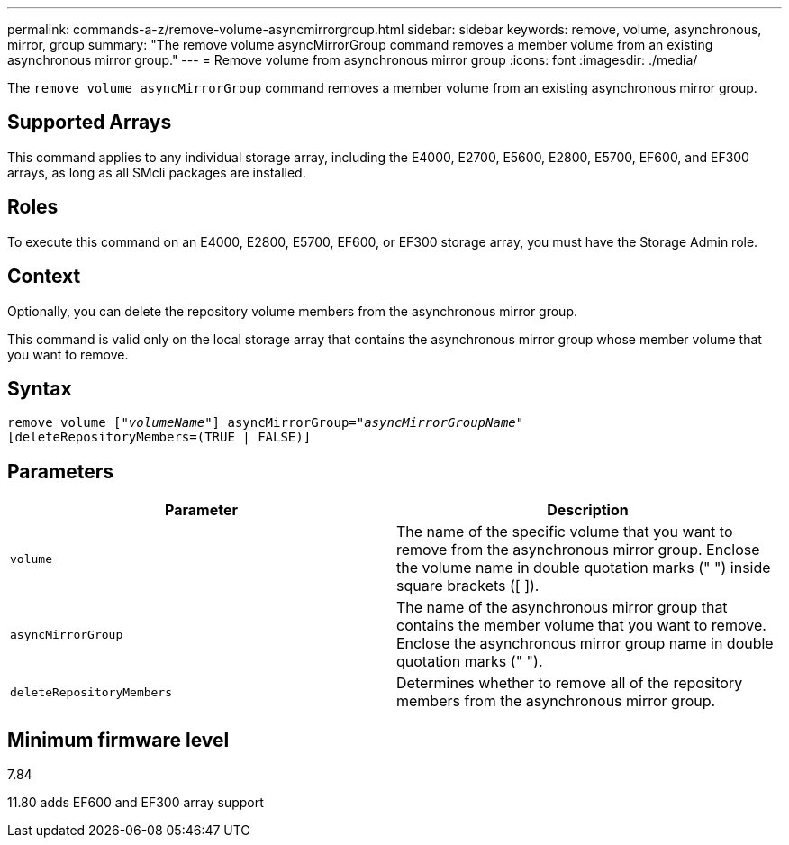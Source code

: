---
permalink: commands-a-z/remove-volume-asyncmirrorgroup.html
sidebar: sidebar
keywords: remove, volume, asynchronous, mirror, group
summary: "The remove volume asyncMirrorGroup command removes a member volume from an existing asynchronous mirror group."
---
= Remove volume from asynchronous mirror group
:icons: font
:imagesdir: ./media/

[.lead]
The `remove volume asyncMirrorGroup` command removes a member volume from an existing asynchronous mirror group.

== Supported Arrays

This command applies to any individual storage array, including the E4000, E2700, E5600, E2800, E5700, EF600, and EF300 arrays, as long as all SMcli packages are installed.

== Roles

To execute this command on an E4000, E2800, E5700, EF600, or EF300 storage array, you must have the Storage Admin role.

== Context

Optionally, you can delete the repository volume members from the asynchronous mirror group.

This command is valid only on the local storage array that contains the asynchronous mirror group whose member volume that you want to remove.

== Syntax
[subs=+macros]
[source,cli]
----
remove volume pass:quotes[[_"volumeName"_]] asyncMirrorGroup=pass:quotes[_"asyncMirrorGroupName"_]
[deleteRepositoryMembers=(TRUE | FALSE)]
----

== Parameters
[options="header"]
|===
| Parameter| Description
a|
`volume`
a|
The name of the specific volume that you want to remove from the asynchronous mirror group. Enclose the volume name in double quotation marks (" ") inside square brackets ([ ]).

a|
`asyncMirrorGroup`
a|
The name of the asynchronous mirror group that contains the member volume that you want to remove. Enclose the asynchronous mirror group name in double quotation marks (" ").

a|
`deleteRepositoryMembers`
a|
Determines whether to remove all of the repository members from the asynchronous mirror group.
|===

== Minimum firmware level

7.84

11.80 adds EF600 and EF300 array support
